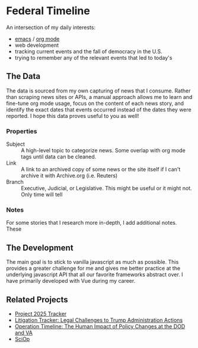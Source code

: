 * Federal Timeline
An intersection of my daily interests:
  - [[https://www.gnu.org/software/emacs/][emacs]] / [[https://orgmode.org/][org mode]]
  - web development
  - tracking current events and the fall of democracy in the U.S.
  - trying to remember any of the relevant events that led to today's

** The Data
The data is sourced from my own capturing of news that I consume. Rather than scraping news sites or APIs, a manual approach allows me to learn and fine-tune org mode usage, focus on the content of each news story, and identify the exact dates that events occurred instead of the dates they were reported. I hope this data proves useful to you as well!

*** Properties
  - Subject :: A high-level topic to categorize news. Some overlap with org mode tags until data can be cleaned.
  - Link :: A link to an archived copy of some news or the site itself if I can't archive it with Archive.org (i.e. Reuters)
  - Branch :: Executive, Judicial, or Legislative. This might be useful or it might not. Only  time will tell

*** Notes
For some stories that I research more in-depth, I add additional notes. These 

** The Development
The main goal is to stick to vanilla javascript as much as possible. This provides a greater challenge for me and gives me better practice at the underlying javascript API that all our favorite frameworks abstract over. I have primarily developed with Vue during my career.

** Related Projects
  - [[https://www.project2025.observer][Project 2025 Tracker]]
  - [[https://www.justsecurity.org/107087/tracker-litigation-legal-challenges-trump-administration/][Litigation Tracker: Legal Challenges to Trump Administration Actions]]
  - [[https://thewarhorse.org/trump-timeline-military-veterans/][Operation Timeline: The Human Impact of Policy Changes at the DOD and VA]]
  - [[https://sciop.net/][SciOp]]
